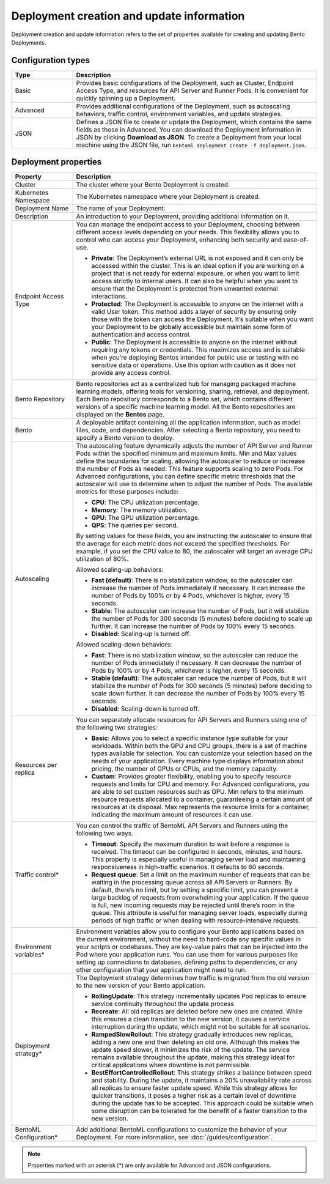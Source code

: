 ==========================================
Deployment creation and update information
==========================================

Deployment creation and update information refers to the set of properties available for creating and updating Bento Deployments.

Configuration types
-------------------

.. list-table::
   :widths: 20 80
   :header-rows: 1

   * - Type
     - Description
   * - Basic
     - Provides basic configurations of the Deployment, such as Cluster, Endpoint Access Type, and resources for API Server and Runner Pods.
       It is convenient for quickly spinning up a Deployment.
   * - Advanced
     - Provides additional configurations of the Deployment, such as autoscaling behaviors, traffic control, environment variables, and update strategies.
   * - JSON
     - Defines a JSON file to create or update the Deployment, which contains the same fields as those in Advanced. You can download the Deployment information
       in JSON by clicking **Download as JSON**. To create a Deployment from your local machine using the JSON file, run ``bentoml deployment create -f deployment.json``.

Deployment properties
---------------------

.. list-table::
   :widths: 20 80
   :header-rows: 1

   * - Property
     - Description
   * - Cluster
     - The cluster where your Bento Deployment is created.
   * - Kubernetes Namespace
     - The Kubernetes namespace where your Deployment is created.
   * - Deployment Name
     - The name of your Deployment.
   * - Description
     - An introduction to your Deployment, providing additional information on it.
   * - Endpoint Access Type
     - You can manage the endpoint access to your Deployment, choosing between different access levels depending on your needs. This flexibility allows you to control who can access your Deployment, enhancing both security and ease-of-use.
      
       - **Private**: The Deployment’s external URL is not exposed and it can only be accessed within the cluster. This is an ideal option if you are working on a project that is not ready for external exposure, or when you want to limit access strictly to internal users. It can also be helpful when you want to ensure that the Deployment is protected from unwanted external interactions.
       - **Protected**: The Deployment is accessible to anyone on the internet with a valid User token. This method adds a layer of security by ensuring only those with the token can access the Deployment. It’s suitable when you want your Deployment to be globally accessible but maintain some form of authentication and access control.
       - **Public**: The Deployment is accessible to anyone on the internet without requiring any tokens or credentials. This maximizes access and is suitable when you’re deploying Bentos intended for public use or testing with no sensitive data or operations. Use this option with caution as it does not provide any access control.

   * - Bento Repository
     - Bento repositories act as a centralized hub for managing packaged machine learning models, offering tools for versioning, sharing, retrieval, and deployment. Each Bento repository corresponds to a Bento set, which contains different versions of a specific machine learning model. All the Bento repositories are displayed on the **Bentos** page.
   * - Bento
     - A deployable artifact containing all the application information, such as model files, code, and dependencies. After selecting a Bento repository, you need to specify a Bento version to deploy.
   * - Autoscaling
     - The autoscaling feature dynamically adjusts the number of API Server and Runner Pods within the specified minimum and maximum limits. Min and Max values define the boundaries for scaling, allowing the autoscaler to reduce or increase the number of Pods as needed. This feature supports scaling to zero Pods.
       For Advanced configurations, you can define specific metric thresholds that the autoscaler will use to determine when to adjust the number of Pods. The available metrics for these purposes include:
       
       - **CPU**: The CPU utilization percentage.
       - **Memory**: The memory utilization. 
       - **GPU**: The GPU utilization percentage.
       - **QPS**: The queries per second.
     
       By setting values for these fields, you are instructing the autoscaler to ensure that the average for each metric does not exceed the specified thresholds. For example, if you set the CPU value to 80, the autoscaler will target an average CPU utilization of 80%.
       
       Allowed scaling-up behaviors:

       - **Fast (default)**: There is no stabilization window, so the autoscaler can increase the number of Pods immediately if necessary. It can increase the number of Pods by 100% or by 4 Pods, whichever is higher, every 15 seconds.
       - **Stable**: The autoscaler can increase the number of Pods, but it will stabilize the number of Pods for 300 seconds (5 minutes) before deciding to scale up further. It can increase the number of Pods by 100% every 15 seconds. 
       - **Disabled**: Scaling-up is turned off.
  
       Allowed scaling-down behaviors:

       - **Fast**: There is no stabilization window, so the autoscaler can reduce the number of Pods immediately if necessary. It can decrease the number of Pods by 100% or by 4 Pods, whichever is higher, every 15 seconds.
       - **Stable (default)**: The autoscaler can reduce the number of Pods, but it will stabilize the number of Pods for 300 seconds (5 minutes) before deciding to scale down further. It can decrease the number of Pods by 100% every 15 seconds.
       - **Disabled**: Scaling-down is turned off.

   * - Resources per replica
     - You can separately allocate resources for API Servers and Runners using one of the following two strategies:

       - **Basic**: Allows you to select a specific instance type suitable for your workloads. Within both the GPU and CPU groups, there is a set of machine types available for selection. You can customize your selection based on the needs of your application. Every machine type displays information about pricing, the number of GPUs or CPUs, and the memory capacity.
       - **Custom**: Provides greater flexibility, enabling you to specify resource requests and limits for CPU and memory. For Advanced configurations, you are able to set custom resources such as GPU. Min refers to the minimum resource requests allocated to a container, guaranteeing a certain amount of resources at its disposal. Max represents the resource limits for a container, indicating the maximum amount of resources it can use.

   * - Traffic control*
     - You can control the traffic of BentoML API Servers and Runners using the following two ways.
  
       - **Timeout**: Specify the maximum duration to wait before a response is received. The timeout can be configured in seconds, minutes, and hours. This property is especially useful in managing server load and maintaining responsiveness in high-traffic scenarios. It defaults to 60 seconds.
       - **Request queue**: Set a limit on the maximum number of requests that can be waiting in the processing queue across all API Servers or Runners. By default, there’s no limit, but by setting a specific limit, you can prevent a large backlog of requests from overwhelming your application. If the queue is full, new incoming requests may be rejected until there’s room in the queue. This attribute is useful for managing server loads, especially during periods of high traffic or when dealing with resource-intensive requests.

   * - Environment variables*
     - Environment variables allow you to configure your Bento applications based on the current environment, without the need to hard-code any specific values in your scripts or codebases. They are key-value pairs that can be injected into the Pod where your application runs. You can use them for various purposes like setting up connections to databases, defining paths to dependencies, or any other configuration that your application might need to run.
   * - Deployment strategy*
     - The Deployment strategy determines how traffic is migrated from the old version to the new version of your Bento application.

       - **RollingUpdate**: This strategy incrementally updates Pod replicas to ensure service continuity throughout the update process
       - **Recreate**: All old replicas are deleted before new ones are created. While this ensures a clean transition to the new version, it causes a service interruption during the update, which might not be suitable for all scenarios.
       - **RampedSlowRollout**: This strategy gradually introduces new replicas, adding a new one and then deleting an old one. Although this makes the update speed slower, it minimizes the risk of the update. The service remains available throughout the update, making this strategy ideal for critical applications where downtime is not permissible.
       - **BestEffortControlledRollout**: This strategy strikes a balance between speed and stability. During the update, it maintains a 20% unavailability rate across all replicas to ensure faster update speed. While this strategy allows for quicker transitions, it poses a higher risk as a certain level of downtime during the update has to be accepted. This approach could be suitable when some disruption can be tolerated for the benefit of a faster transition to the new version.

   * - BentoML Configuration*
     - Add additional BentoML configurations to customize the behavior of your Deployment. For more information, see :doc:`/guides/configuration`.

.. note::

   Properties marked with an asterisk (*) are only available for Advanced and JSON configurations.
